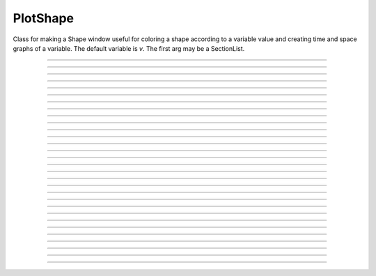 .. _pltshape_doc:

PlotShape
---------



.. class:: PlotShape

        Class for making a Shape window useful for coloring a shape 
        according to a variable value and creating time and space graphs 
        of a variable. The default variable is *v*. The first arg may be 
        a SectionList. 

----



.. method:: PlotShape.scale


    Syntax:
        :code:`.scale(low, high)`

        :code:`sets blue and red values for the color scale and default axes for`

        :code:`time and space plots`


----



.. method:: PlotShape.view


    .. seealso::
        :meth:`Shape.view`


----



.. method:: PlotShape.size


    .. seealso::
        :meth:`Shape.size`


----



.. method:: PlotShape.view_count


    .. seealso::
        :meth:`Shape.view_count`


----



.. method:: PlotShape.show


    .. seealso::
        :meth:`Shape.show`


----



.. method:: PlotShape.flush


    .. seealso::
        :meth:`Shape.flush`


----



.. method:: PlotShape.fastflush


    Syntax:
        :code:`shapeplot.fastflush()`


    Description:
        Speeds up drawing of :meth:`PlotShape.hinton` elements. 


----



.. method:: PlotShape.variable


    Syntax:
        :code:`.variable("rangevar")`

        :code:`Range variable (v, m_hh, etc.) to be used for time, space, and`

        :code:`shape plots.`


----



.. method:: PlotShape.save_name


    .. seealso::
        :meth:`Shape.save_name`


----



.. method:: PlotShape.unmap


    .. seealso::
        :meth:`Shape.unmap`


----



.. method:: PlotShape.printfile


    .. seealso::
        :meth:`Shape.printfile`


----



.. method:: PlotShape.menu_action


    .. seealso::
        :meth:`Graph.menu_action`


----



.. method:: PlotShape.menu_tool


    .. seealso::
        :meth:`Shape.menu_tool`


----



.. method:: PlotShape.observe


    .. seealso::
        :meth:`Shape.observe`


----



.. method:: PlotShape.nearest


    .. seealso::
        :meth:`Shape.nearest`


----



.. method:: PlotShape.push_selected


    .. seealso::
        :meth:`Shape.push_selected`


----



.. method:: PlotShape.exec_menu


    .. seealso::
        :meth:`Graph.exec_menu`


----



.. method:: PlotShape.erase


    .. seealso::
        :meth:`Graph.erase`


----



.. method:: PlotShape.erase_all


    Description:
        Erases everything in the PlotShape, including all Sections and hinton plots 

    .. seealso::
        :meth:`Graph.erase_all`, :meth:`PlotShape.observe`, :meth:`PlotShape.hinton`


----



.. method:: PlotShape.beginline


    .. seealso::
        :meth:`Graph.beginline`


----



.. method:: PlotShape.line


    .. seealso::
        :meth:`Graph.line`


----



.. method:: PlotShape.mark


    .. seealso::
        :meth:`Graph.mark`


----



.. method:: PlotShape.label


    .. seealso::
        :meth:`Graph.label`


----



.. method:: PlotShape.color


    Syntax:
        :code:`section  shape.color(i)`


    Description:
        colors the currently accessed section according to color index 
        (index same as specified in Graph class). If there are several 
        sections to color it is more efficient to make a SectionList and 
        use \ :code:`.color_list` 

         

----



.. method:: PlotShape.color_all


    Syntax:
        :code:`.color_all(i)`


    Description:
        colors all the sections 

         

----



.. method:: PlotShape.color_list


    Syntax:
        :code:`.color_list(SectionList, i)`


    Description:
        colors the sections in the list 

         

----



.. method:: PlotShape.colormap


    Syntax:
        :code:`s.colormap(size, [global = 0])`

        :code:`s.colormap(index, red, green, blue)`


    Description:
        If the optional global argument is 1 then these functions refer to 
        the global (default) Colormap and a change will affect all PlotShape instances 
        that use it. Otherwise these function create a colormap that is local to 
        this PlotShape. 
         
        With a single argument, destroys the old and creates a new colormap 
        for shape plots with space for size colors. All colors are initialized to 
        gray. 
         
        The four argument syntax, specifies the color of the index element of the 
        colormap. the red, green, and blue must be integers within the range 0-255 
        and specify the intensity of these colors. 
         
        If an existing colormap is displayed in the view, it will be redrawn with 
        the proper colors when :meth:`PlotShape.scale` is called. 

         

----



.. method:: PlotShape.hinton


    Syntax:
        :code:`s.hinton(&varname, x, y, size)`

        :code:`s.hinton(&varname, x, y, xsize, ysize)`


    Description:
        A filled square or rectangle is drawn with center at (x, y) and edge length given by 
        size. The color depends on the :meth:`PlotShape.colormap` and :meth:`PlotShape.scale` 
        and is redrawn on :meth:`PlotShape.flush`. 
         
        If there are many of these elements then :meth:`PlotShape.fastflush` can 
        speed plotting by up to a factor of 4 if not too many elements change 
        color between fastflush calls. 

    Example:

        .. code-block::
            none

            create soma 
            access soma 
            objref sl 
            sl = new SectionList() 
            objref s 
            s = new PlotShape(sl) 
            s.colormap(3) 
            s.colormap(0, 255, 0, 0) 
            s.colormap(1, 255, 255, 0) 
            s.colormap(2, 200, 200, 200) 
            s.scale(0, 2) 
            objref vec 
            nx = 30 
            ny = 30 
            vec = new Vector(nx*ny) 
            vec.fill(0) 
            for i=0,nx-1 for j=0,ny-1 { 
            	s.hinton(&vec.x[i*ny + j], i/nx, j/ny, 1/nx) 
            } 
            s.size(-.5, 1, 0, 1) 
            s.exec_menu("Shape Plot") 
             
            objref r 
            r = new Random() 
            r.poisson(.01) 
             
            doNotify() 
             
            proc p() {local i 
            	for i=1,1000 { 
            		vec.setrand(r) 
            		s.fastflush() // faster by up to a factor of 4 
            //		s.flush() 
            		doNotify() 
            	} 
            } 
            {startsw() p() print stopsw() } 


         

----



.. method:: PlotShape.len_scale


    Syntax:
        :code:`section shape.len_scale(scl)`


    Description:
        See :meth:`Shape.len_scale` 

         

----



.. method:: PlotShape.rotate


    Syntax:
        :code:`shape.rotate()`

        :code:`shape.rotate(xorg, yorg, zorg, xrad, yrad, zrad)`


    Description:
        See :meth:`Shape.rotate` 

         
         


